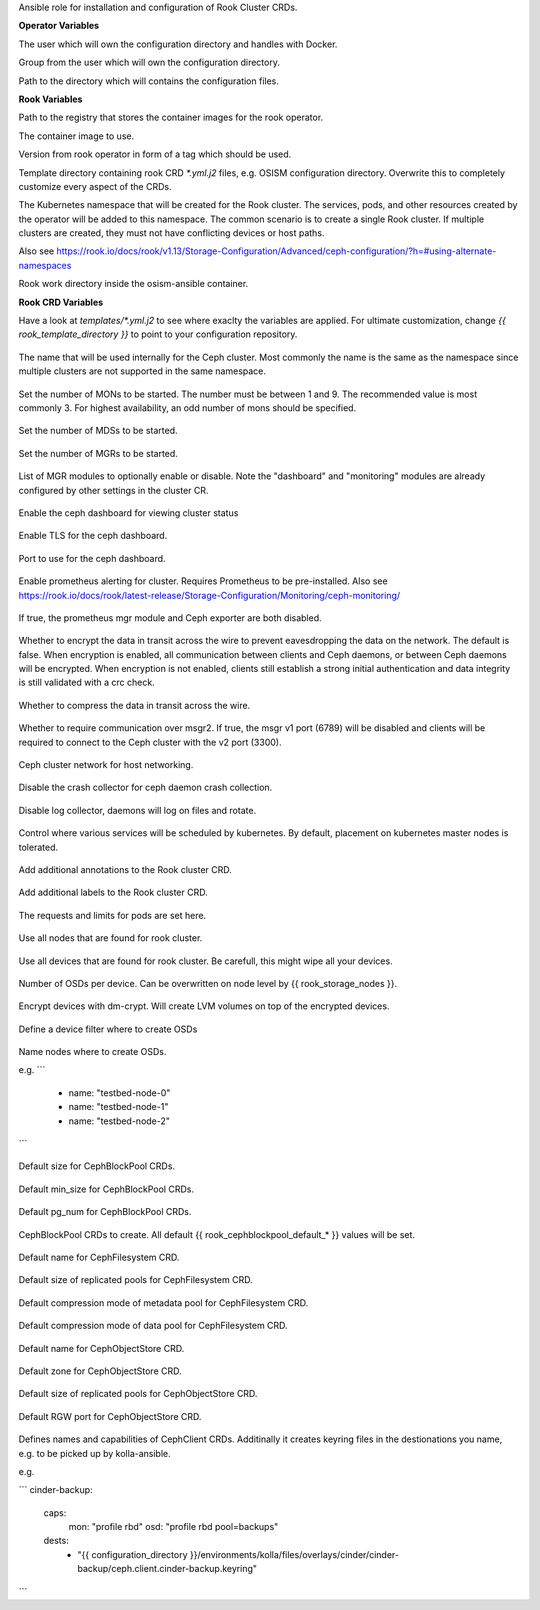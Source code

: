 Ansible role for installation and configuration of Rook Cluster CRDs.


**Operator Variables**

.. zuul:rolevar:: operator_user
   :default: dragon

The user which will own the configuration directory and handles with Docker.

.. zuul:rolevar:: operator_group
   :default: {{ operator_user }}

Group from the user which will own the configuration directory.

.. zuul:rolevar:: configuration_directory
   :default: /opt/configuration

Path to the directory which will contains the configuration files.

**Rook Variables**

.. zuul:rolevar:: container_registry_rook
   :default: quay.io

Path to the registry that stores the container images for the rook operator.

.. zuul:rolevar:: rook_image
   :default: {{ container_registry_rook }}/rook/ceph

The container image to use.

.. zuul:rolevar:: rook_image_tag
   :default: v1.13.5

Version from rook operator in form of a tag which should be used.

.. zuul:rolevar:: rook_template_directory
   :default: {{ role_path }}/templates

Template directory containing rook CRD `*.yml.j2` files, e.g. OSISM configuration directory. Overwrite this to completely customize every aspect of the CRDs.

.. zuul:rolevar:: rook_namespace
   :default: rook-ceph

The Kubernetes namespace that will be created for the Rook cluster. The services, pods, and other resources created by the operator will be added to this namespace. The common scenario is to create a single Rook cluster. If multiple clusters are created, they must not have conflicting devices or host paths.

Also see https://rook.io/docs/rook/v1.13/Storage-Configuration/Advanced/ceph-configuration/?h=#using-alternate-namespaces

.. zuul:rolevar:: rook_work_directory
   :default: /tmp/rook/configuration

Rook work directory inside the osism-ansible container.


**Rook CRD Variables**

Have a look at `templates/*.yml.j2` to see where exaclty the variables are applied.
For ultimate customization, change `{{ rook_template_directory }}` to point to your configuration repository.

 .. zuul:rolevar:: rook_cluster_name
    :default: rook-ceph

The name that will be used internally for the Ceph cluster. Most commonly the name is the same as the namespace since multiple clusters are not supported in the same namespace.

 .. zuul:rolevar:: rook_mon_count
    :default: 3

Set the number of MONs to be started. The number must be between 1 and 9. The recommended value is most commonly 3. For highest availability, an odd number of mons should be specified.

 .. zuul:rolevar:: rook_mds_count
    :default: 3

Set the number of MDSs to be started.

 .. zuul:rolevar:: rook_mgr_count
    :default: 3

Set the number of MGRs to be started.

 .. zuul:rolevar:: rook_mgr_modules
    :default:   - name: balancer
                  enabled: true
                - name: status
                  enabled: true
                - name: prometheus
                  enabled: true

List of MGR modules to optionally enable or disable.
Note the "dashboard" and "monitoring" modules are already configured by other settings in the cluster CR.

 .. zuul:rolevar:: rook_dashboard_enabled
    :default: true

Enable the ceph dashboard for viewing cluster status 

 .. zuul:rolevar:: rook_dashboard_tls
    :default: true

Enable TLS for the ceph dashboard.

 .. zuul:rolevar:: rook_dashboard_port
    :default: true

Port to use for the ceph dashboard.

 .. zuul:rolevar:: rook_monitoring_enabled
    :default: false

 .. zuul:rolevar:: rook_monitoring_enabled

Enable prometheus alerting for cluster.
Requires Prometheus to be pre-installed.
Also see https://rook.io/docs/rook/latest-release/Storage-Configuration/Monitoring/ceph-monitoring/

 .. zuul:rolevar:: rook_metrics_disabled
    :default: false

If true, the prometheus mgr module and Ceph exporter are both disabled.

 .. zuul:rolevar:: rook_network_encryption
    :default: true

Whether to encrypt the data in transit across the wire to prevent eavesdropping the data on the network.
The default is false. When encryption is enabled, all communication between clients and Ceph daemons, or between Ceph daemons will be encrypted.
When encryption is not enabled, clients still establish a strong initial authentication and data integrity is still validated with a crc check.

 .. zuul:rolevar:: rook_network_compression
    :default: true

Whether to compress the data in transit across the wire.

 .. zuul:rolevar:: rook_network_require_msgr2
    :default: false

Whether to require communication over msgr2. If true, the msgr v1 port (6789) will be disabled and clients will be required to connect to the Ceph cluster with the v2 port (3300).

 .. zuul:rolevar:: rook_network_public
    :default: "192.168.16.0/20"


 .. zuul:rolevar:: rook_network_cluster
    :default: "{{ rook_network_public }}"

Ceph cluster network for host networking.

 .. zuul:rolevar:: rook_crash_disabled
    :default: false

Disable the crash collector for ceph daemon crash collection.

 .. zuul:rolevar:: rook_logcollector_enabled
    :default: true

Disable log collector, daemons will log on files and rotate.

 .. zuul:rolevar:: rook_placement
    :default: all:
                tolerations:
                  - key: node-role.kubernetes.io/master
                  operator: Exists
                  effect: NoSchedule  

Control where various services will be scheduled by kubernetes.
By default, placement on kubernetes master nodes is tolerated.

 .. zuul:rolevar:: rook_annotations
   :default: {}

Add additional annotations to the Rook cluster CRD.

 .. zuul:rolevar:: rook_labels
   :default: {}

Add additional labels to the Rook cluster CRD.

 .. zuul:rolevar:: rook_resources
   :default: {}

The requests and limits for pods are set here.

 .. zuul:rolevar:: rook_storage_useallnodes
    :default: false

Use all nodes that are found for rook cluster.

 .. zuul:rolevar:: rook_storage_usealldevices
    :default: false

Use all devices that are found for rook cluster.
Be carefull, this might wipe all your devices.

 .. zuul:rolevar:: rook_storage_config_osdsperdevice
    :default: 1

Number of OSDs per device. Can be overwritten on node level by {{ rook_storage_nodes }}.

 .. zuul:rolevar:: rook_storage_config_encrypteddevice
    :default: true

Encrypt devices with dm-crypt. Will create LVM volumes on top of the encrypted devices.

 .. zuul:rolevar:: rook_storage_devicefilter
   :default: ""

Define a device filter where to create OSDs

 .. zuul:rolevar:: rook_storage_nodes
   :default: []

Name nodes where to create OSDs.

e.g.
```
 - name: "testbed-node-0"
 - name: "testbed-node-1"
 - name: "testbed-node-2"
```

 .. zuul:rolevar:: rook_cephblockpool_default_size
    :default: 3

Default size for CephBlockPool CRDs.

 .. zuul:rolevar:: rook_cephblockpool_default_min_size
    :default: 0

Default min_size for CephBlockPool CRDs.

 .. zuul:rolevar:: rook_cephblockpool_default_pg_num
    :default: 64

Default pg_num for CephBlockPool CRDs.

 .. zuul:rolevar:: rook_cephblockpools
    :default: - backups
              - volumes
              - images
              - metrics
              - vms

CephBlockPool CRDs to create. All default {{ rook_cephblockpool_default_* }} values will be set.

 .. zuul:rolevar:: rook_cephfilesystem_default_name
    :default: cephfs

Default name for CephFilesystem CRD.

 .. zuul:rolevar:: rook_cephfilesystem_default_size
    :default: 3

Default size of replicated pools for CephFilesystem CRD.

 .. zuul:rolevar:: rook_cephfilesystem_default_metadatapool_parameters_compression_mode
    :default: none

Default compression mode of metadata pool for CephFilesystem CRD.

 .. zuul:rolevar:: rook_cephfilesystem_default_datapool_parameters_compression_mode
    :default: none

Default compression mode of data pool for CephFilesystem CRD.

 .. zuul:rolevar:: rook_cephobjectstore_default_name
    :default: rgw

Default name for CephObjectStore CRD.

 .. zuul:rolevar:: rook_cephobjectstore_default_zone
    :default: default

Default zone for CephObjectStore CRD.

 .. zuul:rolevar:: rook_cephobjectstore_default_size
    :default: 3

Default size of replicated pools for CephObjectStore CRD.

 .. zuul:rolevar:: rook_cephobjectstore_default_port
    :default: 8081

Default RGW port for CephObjectStore CRD.

 .. zuul:rolevar:: rook_cephclients
   :default: cinder-backup:
               caps:
                 mon: "profile rbd"
                 osd: "profile rbd pool=backups"
               dests:
                 - "{{ configuration_directory }}/environments/kolla/files/overlays/cinder/cinder-backup/ceph.client.cinder-backup.keyring"
             cinder:
               caps:
                 mon: "profile rbd"
                 osd: "profile rbd pool=volumes, profile rbd pool=vms, profile rbd pool=images"
               dests:
                 - "{{ configuration_directory }}/environments/kolla/files/overlays/nova/ceph.client.cinder.keyring"
                 - "{{ configuration_directory }}/environments/kolla/files/overlays/cinder/cinder-volume/ceph.client.cinder.keyring"
                 - "{{ configuration_directory }}/environments/kolla/files/overlays/cinder/cinder-backup/ceph.client.cinder.keyring"
             glance:
               caps:
                 mon: "profile rbd"
                 osd: "profile rbd pool=vms, profile rbd pool=images"
               dests:
                 - "{{ configuration_directory }}/environments/kolla/files/overlays/glance/ceph.client.glance.keyring"
             gnocchi:
               caps:
                 mon: "profile rbd"
                 osd: "profile rbd pool=metrics"
               dests:
                 - "{{ configuration_directory }}/environments/kolla/files/overlays/gnocchi/ceph.client.gnocchi.keyring"
             nova:
               caps:
                 mon: "profile rbd"
                 osd: "profile rbd pool=images, profile rbd pool=vms, profile rbd pool=volumes, profile rbd pool=backups"
               dests:
                 - "{{ configuration_directory }}/environments/kolla/files/overlays/nova/ceph.client.nova.keyring"
             manila:
               caps:
                 mon: "allow r"
                 mgr: "allow rw"
                 osd: "allow rw pool=cephfs_data"
               dests:
                 - "{{ configuration_directory }}/environments/kolla/files/overlays/manila/ceph.client.manila.keyring"


Defines names and capabilities of CephClient CRDs. Additinally it creates keyring files in the destionations you name, e.g. to be picked up by kolla-ansible.

e.g.

```
cinder-backup:
  caps:
    mon: "profile rbd"
    osd: "profile rbd pool=backups"
  dests:
    - "{{ configuration_directory }}/environments/kolla/files/overlays/cinder/cinder-backup/ceph.client.cinder-backup.keyring"
```
